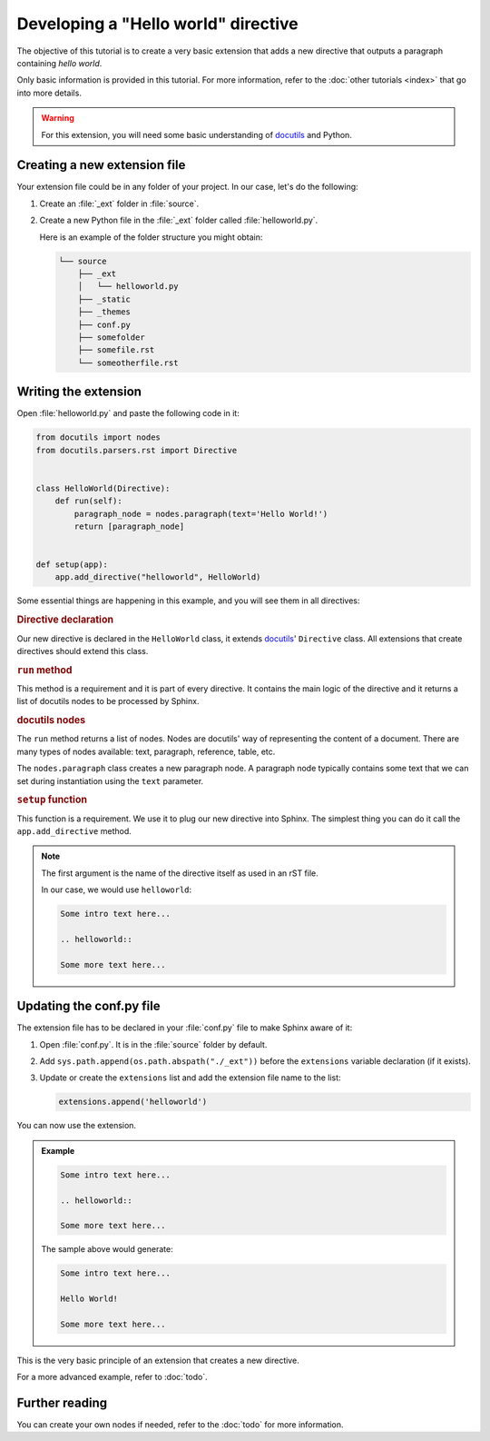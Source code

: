 Developing a "Hello world" directive
====================================

The objective of this tutorial is to create a very basic extension that adds a new
directive that outputs a paragraph containing `hello world`.

Only basic information is provided in this tutorial. For more information,
refer to the :doc:`other tutorials <index>` that go into more
details.

.. warning:: For this extension, you will need some basic understanding of docutils_
   and Python.

Creating a new extension file
-----------------------------

Your extension file could be in any folder of your project. In our case,
let's do the following:

#. Create an :file:`_ext` folder in :file:`source`.
#. Create a new Python file in the :file:`_ext` folder called
   :file:`helloworld.py`.

   Here is an example of the folder structure you might obtain:

   .. code-block:: text

         └── source
             ├── _ext
             │   └── helloworld.py
             ├── _static
             ├── _themes
             ├── conf.py
             ├── somefolder
             ├── somefile.rst
             └── someotherfile.rst

Writing the extension
---------------------

Open :file:`helloworld.py` and paste the following code in it:

.. code-block:: python

   from docutils import nodes
   from docutils.parsers.rst import Directive


   class HelloWorld(Directive):
       def run(self):
           paragraph_node = nodes.paragraph(text='Hello World!')
           return [paragraph_node]


   def setup(app):
       app.add_directive("helloworld", HelloWorld)


Some essential things are happening in this example, and you will see them
in all directives:

.. rubric:: Directive declaration

Our new directive is declared in the ``HelloWorld`` class, it extends
docutils_' ``Directive`` class. All extensions that create directives
should extend this class.

.. rubric:: ``run`` method

This method is a requirement and it is part of every directive. It contains
the main logic of the directive and it returns a list of docutils nodes to
be processed by Sphinx.

.. seealso::

   :doc:`todo`

.. rubric:: docutils nodes

The ``run`` method returns a list of nodes. Nodes are docutils' way of
representing the content of a document. There are many types of nodes
available: text, paragraph, reference, table, etc.

.. seealso::

   `The docutils documentation on nodes <docutils nodes>`_

The ``nodes.paragraph`` class creates a new paragraph node. A paragraph
node typically contains some text that we can set during instantiation using
the ``text`` parameter.

.. rubric:: ``setup`` function

This function is a requirement. We use it to plug our new directive into
Sphinx.
The simplest thing you can do it call the ``app.add_directive`` method.

.. note::

   The first argument is the name of the directive itself as used in an rST file.

   In our case, we would use ``helloworld``:

   .. code-block:: rst

      Some intro text here...

      .. helloworld::

      Some more text here...


Updating the conf.py file
-------------------------

The extension file has to be declared in your :file:`conf.py` file to make
Sphinx aware of it:

#. Open :file:`conf.py`. It is in the :file:`source` folder by default.
#. Add ``sys.path.append(os.path.abspath("./_ext"))`` before
   the ``extensions`` variable declaration (if it exists).
#. Update or create the ``extensions`` list and add the
   extension file name to the list:

   .. code-block:: python

      extensions.append('helloworld')

You can now use the extension.

.. admonition:: Example

   .. code-block:: rst

      Some intro text here...

      .. helloworld::

      Some more text here...

   The sample above would generate:

   .. code-block:: text

      Some intro text here...

      Hello World!

      Some more text here...

This is the very basic principle of an extension that creates a new directive.

For a more advanced example, refer to :doc:`todo`.

Further reading
---------------

You can create your own nodes if needed, refer to the
:doc:`todo` for more information.

.. _docutils: http://docutils.sourceforge.net/
.. _`docutils nodes`: http://docutils.sourceforge.net/docs/ref/doctree.html